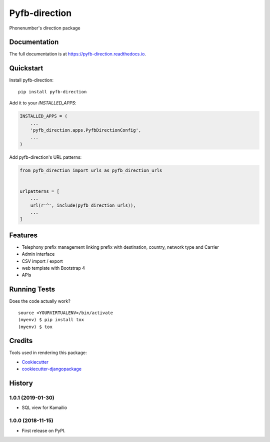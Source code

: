 =============================
Pyfb-direction
=============================

.. image:: https://badge.fury.io/py/pyfb-direction.svg
    :target: https://badge.fury.io/py/pyfb-direction

.. image:: https://travis-ci.org/mwolff44/pyfb-direction.svg?branch=master
    :target: https://travis-ci.org/mwolff44/pyfb-direction

.. image:: https://codecov.io/gh/mwolff44/pyfb-direction/branch/master/graph/badge.svg
    :target: https://codecov.io/gh/mwolff44/pyfb-direction

Phonenumber's direction package

Documentation
-------------

The full documentation is at https://pyfb-direction.readthedocs.io.

Quickstart
----------

Install pyfb-direction::

    pip install pyfb-direction

Add it to your `INSTALLED_APPS`:

.. code-block:: python

    INSTALLED_APPS = (
        ...
        'pyfb_direction.apps.PyfbDirectionConfig',
        ...
    )

Add pyfb-direction's URL patterns:

.. code-block:: python

    from pyfb_direction import urls as pyfb_direction_urls


    urlpatterns = [
        ...
        url(r'^', include(pyfb_direction_urls)),
        ...
    ]

Features
--------

* Telephony prefix management linking prefix with destination, country, network type and Carrier
* Admin interface
* CSV import / export
* web template with Bootstrap 4
* APIs 

Running Tests
-------------

Does the code actually work?

::

    source <YOURVIRTUALENV>/bin/activate
    (myenv) $ pip install tox
    (myenv) $ tox

Credits
-------

Tools used in rendering this package:

*  Cookiecutter_
*  `cookiecutter-djangopackage`_

.. _Cookiecutter: https://github.com/audreyr/cookiecutter
.. _`cookiecutter-djangopackage`: https://github.com/pydanny/cookiecutter-djangopackage




History
-------

1.0.1 (2019-01-30)
++++++++++++++++++

* SQL view for Kamailio

1.0.0 (2018-11-15)
++++++++++++++++++

* First release on PyPI.


